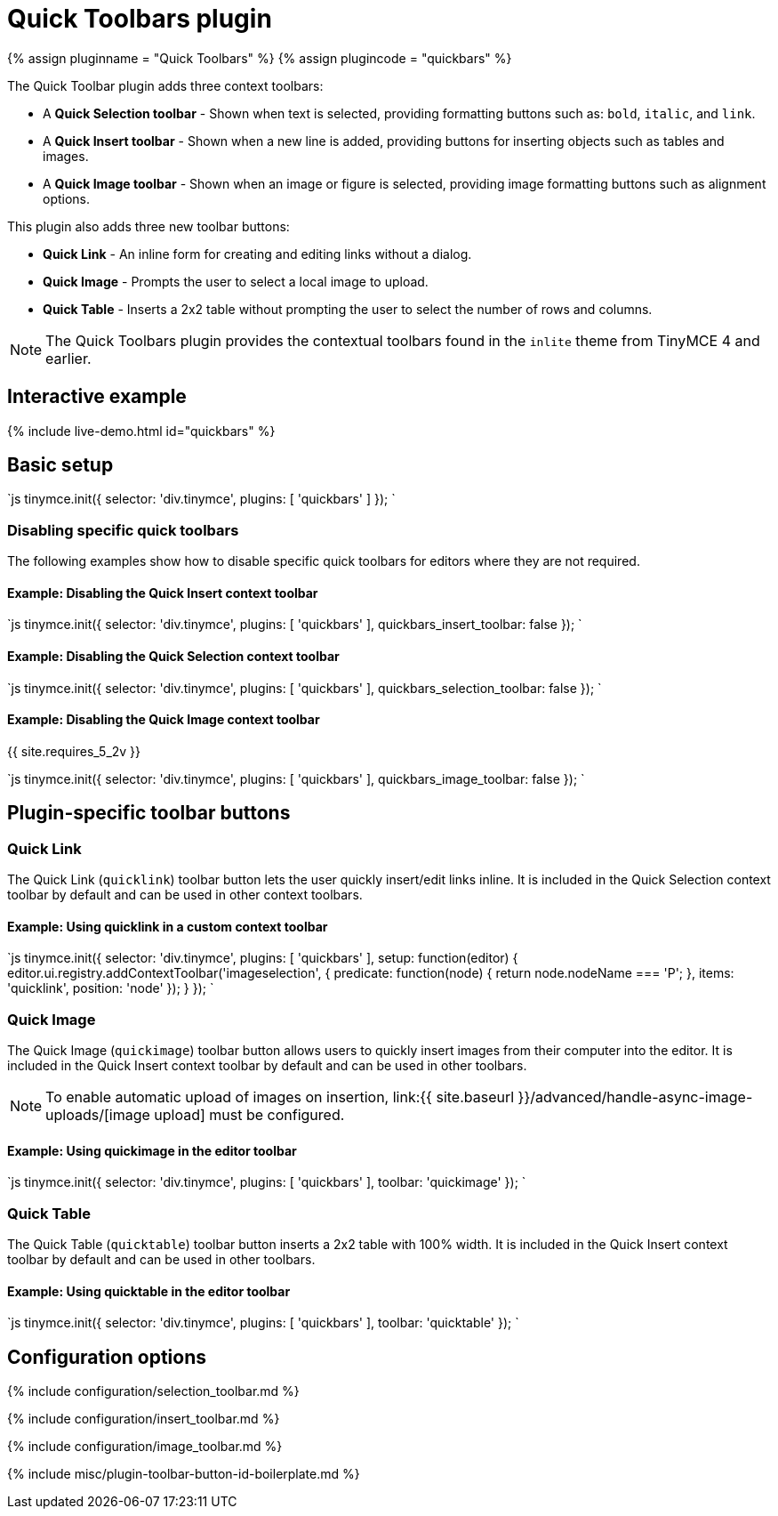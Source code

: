 = Quick Toolbars plugin
:description: User interface controls to create content faster.
:keywords: plugin inlite quickbar
:title_nav: Quick Toolbars

{% assign pluginname = "Quick Toolbars" %}
{% assign plugincode = "quickbars" %}

The Quick Toolbar plugin adds three context toolbars:

* A *Quick Selection toolbar* - Shown when text is selected, providing formatting buttons such as: `bold`, `italic`, and `link`.
* A *Quick Insert toolbar* - Shown when a new line is added, providing buttons for inserting objects such as tables and images.
* A *Quick Image toolbar* - Shown when an image or figure is selected, providing image formatting buttons such as alignment options.

This plugin also adds three new toolbar buttons:

* *Quick Link* - An inline form for creating and editing links without a dialog.
* *Quick Image* - Prompts the user to select a local image to upload.
* *Quick Table* - Inserts a 2x2 table without prompting the user to select the number of rows and columns.

NOTE: The Quick Toolbars plugin provides the contextual toolbars found in the `inlite` theme from TinyMCE 4 and earlier.

== Interactive example

{% include live-demo.html id="quickbars" %}

== Basic setup

`js
tinymce.init({
  selector: 'div.tinymce',
  plugins: [ 'quickbars' ]
});
`

=== Disabling specific quick toolbars

The following examples show how to disable specific quick toolbars for editors where they are not required.

==== Example: Disabling the Quick Insert context toolbar

`js
tinymce.init({
  selector: 'div.tinymce',
  plugins: [ 'quickbars' ],
  quickbars_insert_toolbar: false
});
`

==== Example: Disabling the Quick Selection context toolbar

`js
tinymce.init({
  selector: 'div.tinymce',
  plugins: [ 'quickbars' ],
  quickbars_selection_toolbar: false
});
`

==== Example: Disabling the Quick Image context toolbar

{{ site.requires_5_2v }}

`js
tinymce.init({
  selector: 'div.tinymce',
  plugins: [ 'quickbars' ],
  quickbars_image_toolbar: false
});
`

== Plugin-specific toolbar buttons

=== Quick Link

The Quick Link (`quicklink`) toolbar button lets the user quickly insert/edit links inline. It is included in the Quick Selection context toolbar by default and can be used in other context toolbars.

==== Example: Using quicklink in a custom context toolbar

`js
tinymce.init({
  selector: 'div.tinymce',
  plugins: [ 'quickbars' ],
  setup: function(editor) {
    editor.ui.registry.addContextToolbar('imageselection', {
      predicate: function(node) {
        return node.nodeName === 'P';
      },
      items: 'quicklink',
      position: 'node'
    });
  }
});
`

=== Quick Image

The Quick Image (`quickimage`) toolbar button allows users to quickly insert images from their computer into the editor. It is included in the Quick Insert context toolbar by default and can be used in other toolbars.

NOTE: To enable automatic upload of images on insertion, link:{{ site.baseurl }}/advanced/handle-async-image-uploads/[image upload] must be configured.

==== Example: Using quickimage in the editor toolbar

`js
tinymce.init({
  selector: 'div.tinymce',
  plugins: [ 'quickbars' ],
  toolbar: 'quickimage'
});
`

=== Quick Table

The Quick Table (`quicktable`) toolbar button inserts a 2x2 table with 100% width. It is included in the Quick Insert context toolbar by default and can be used in other toolbars.

==== Example: Using quicktable in the editor toolbar

`js
tinymce.init({
  selector: 'div.tinymce',
  plugins: [ 'quickbars' ],
  toolbar: 'quicktable'
});
`

== Configuration options

{% include configuration/selection_toolbar.md %}

{% include configuration/insert_toolbar.md %}

{% include configuration/image_toolbar.md %}

{% include misc/plugin-toolbar-button-id-boilerplate.md %}
